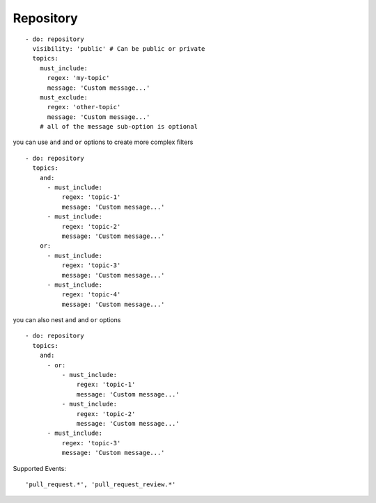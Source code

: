 Repository
^^^^^^^^^^^^^^

::

      - do: repository
        visibility: 'public' # Can be public or private
        topics:
          must_include:
            regex: 'my-topic'
            message: 'Custom message...'
          must_exclude:
            regex: 'other-topic'
            message: 'Custom message...'
          # all of the message sub-option is optional

you can use ``and`` and ``or`` options to create more complex filters

::

      - do: repository
        topics:
          and:
            - must_include:
                regex: 'topic-1'
                message: 'Custom message...'
            - must_include:
                regex: 'topic-2'
                message: 'Custom message...'
          or:
            - must_include:
                regex: 'topic-3'
                message: 'Custom message...'
            - must_include:
                regex: 'topic-4'
                message: 'Custom message...'

you can also nest ``and`` and ``or`` options

::

      - do: repository
        topics:
          and:
            - or:
                - must_include:
                    regex: 'topic-1'
                    message: 'Custom message...'
                - must_include:
                    regex: 'topic-2'
                    message: 'Custom message...'
            - must_include:
                regex: 'topic-3'
                message: 'Custom message...'

Supported Events:
::

    'pull_request.*', 'pull_request_review.*'

